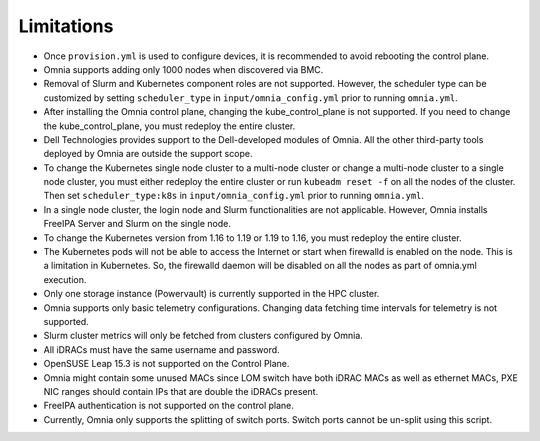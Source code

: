 Limitations
===========

-  Once ``provision.yml`` is used to configure devices, it is
   recommended to avoid rebooting the control plane.
-  Omnia supports adding only 1000 nodes when discovered via BMC.
-  Removal of Slurm and Kubernetes component roles are not supported.
   However, the scheduler type can be customized by setting ``scheduler_type`` in ``input/omnia_config.yml`` prior to running ``omnia.yml``.
-  After installing the Omnia control plane, changing the kube_control_plane
   is not supported. If you need to change the kube_control_plane, you must
   redeploy the entire cluster.
-  Dell Technologies provides support to the Dell-developed modules of
   Omnia. All the other third-party tools deployed by Omnia are outside
   the support scope.
-  To change the Kubernetes single node cluster to a multi-node cluster
   or change a multi-node cluster to a single node cluster, you must
   either redeploy the entire cluster or run ``kubeadm reset -f`` on all
   the nodes of the cluster. Then set ``scheduler_type:k8s`` in ``input/omnia_config.yml`` prior to running ``omnia.yml``.
-  In a single node cluster, the login node and Slurm functionalities
   are not applicable. However, Omnia installs FreeIPA Server and Slurm
   on the single node.
-  To change the Kubernetes version from 1.16 to 1.19 or 1.19 to 1.16,
   you must redeploy the entire cluster.
-  The Kubernetes pods will not be able to access the Internet or start
   when firewalld is enabled on the node. This is a limitation in
   Kubernetes. So, the firewalld daemon will be disabled on all the
   nodes as part of omnia.yml execution.
-  Only one storage instance (Powervault) is currently supported in the
   HPC cluster.
-  Omnia supports only basic telemetry configurations. Changing data
   fetching time intervals for telemetry is not supported.
-  Slurm cluster metrics will only be fetched from clusters configured
   by Omnia.
-  All iDRACs must have the same username and password.
-  OpenSUSE Leap 15.3 is not supported on the Control Plane.
-  Omnia might contain some unused MACs since LOM switch have both iDRAC MACs as well as ethernet MACs, PXE NIC ranges should contain IPs that are double the iDRACs present.
- FreeIPA authentication is not supported on the control plane.
- Currently, Omnia only supports the splitting of switch ports. Switch ports cannot be un-split using this script.
